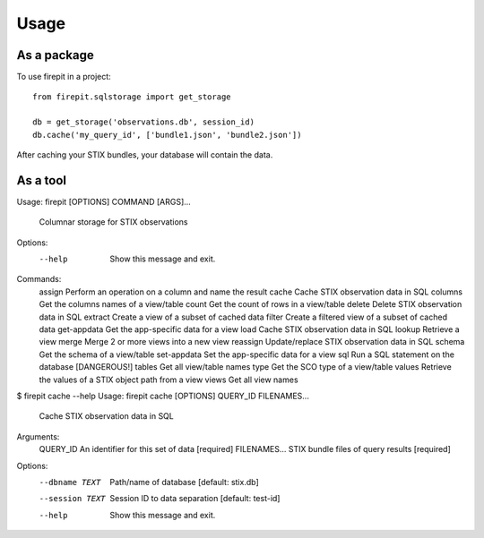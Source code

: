 =====
Usage
=====

As a package
------------

To use firepit in a project::

    from firepit.sqlstorage import get_storage

    db = get_storage('observations.db', session_id)
    db.cache('my_query_id', ['bundle1.json', 'bundle2.json'])

After caching your STIX bundles, your database will contain the data.

As a tool
---------

.. code-block:: bash

Usage: firepit [OPTIONS] COMMAND [ARGS]...

  Columnar storage for STIX observations

Options:
  --help  Show this message and exit.

Commands:
  assign       Perform an operation on a column and name the result
  cache        Cache STIX observation data in SQL
  columns      Get the columns names of a view/table
  count        Get the count of rows in a view/table
  delete       Delete STIX observation data in SQL
  extract      Create a view of a subset of cached data
  filter       Create a filtered view of a subset of cached data
  get-appdata  Get the app-specific data for a view
  load         Cache STIX observation data in SQL
  lookup       Retrieve a view
  merge        Merge 2 or more views into a new view
  reassign     Update/replace STIX observation data in SQL
  schema       Get the schema of a view/table
  set-appdata  Set the app-specific data for a view
  sql          Run a SQL statement on the database [DANGEROUS!]
  tables       Get all view/table names
  type         Get the SCO type of a view/table
  values       Retrieve the values of a STIX object path from a view
  views        Get all view names

$ firepit cache --help
Usage: firepit cache [OPTIONS] QUERY_ID FILENAMES...

  Cache STIX observation data in SQL

Arguments:
  QUERY_ID      An identifier for this set of data  [required]
  FILENAMES...  STIX bundle files of query results  [required]

Options:
  --dbname TEXT   Path/name of database  [default: stix.db]
  --session TEXT  Session ID to data separation  [default: test-id]
  --help          Show this message and exit.
